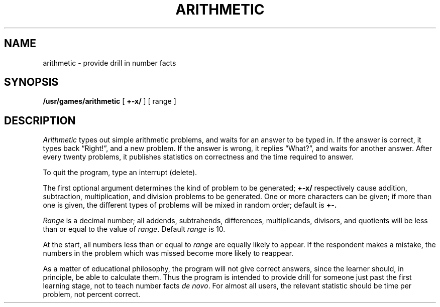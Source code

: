 .\"	@(#)arithmetic.6	6.2 (Berkeley) 05/06/86
.\"
.TH ARITHMETIC 6  ""
.AT 3
.SH NAME
arithmetic \- provide drill in number facts
.SH SYNOPSIS
.B /usr/games/arithmetic
[
.B +\-x/
] [ range ]
.SH DESCRIPTION
.I Arithmetic
types out simple arithmetic problems, and waits for an answer to be typed in.
If the answer is correct, it types back \*(lqRight!\*(rq, and a new problem.
If the answer is wrong, it replies \*(lqWhat?\*(rq,
and waits for another answer.
After every twenty problems, it publishes
statistics on correctness and the time required to answer.
.PP
To quit the program, type an interrupt (delete).
.PP
The first optional argument determines the kind of problem to be generated;
.B +\-x/
respectively cause addition, subtraction, multiplication, and division
problems to be generated.
One or more characters can be given;
if more than one is given, the different types of
problems will be mixed in random order; default is
.B +\-.
.PP
.I Range
is a decimal number;
all addends, subtrahends, differences, multiplicands, divisors,
and quotients will be less than or equal to the value of
.IR range .
Default
.I range
is 10.
.PP
At the start, all numbers less than or equal to
.I range
are equally likely to appear.
If the respondent makes a mistake,
the numbers in the problem which was missed
become more likely to reappear.
.PP
As a matter of educational philosophy, the program will
not give correct answers, since the learner should, in principle,
be able to calculate them.
Thus the program is intended to provide drill for
someone just past the first learning stage, not to teach number facts
.I de
.IR novo .
For almost all users, the relevant statistic should be
time per problem, not percent correct.
